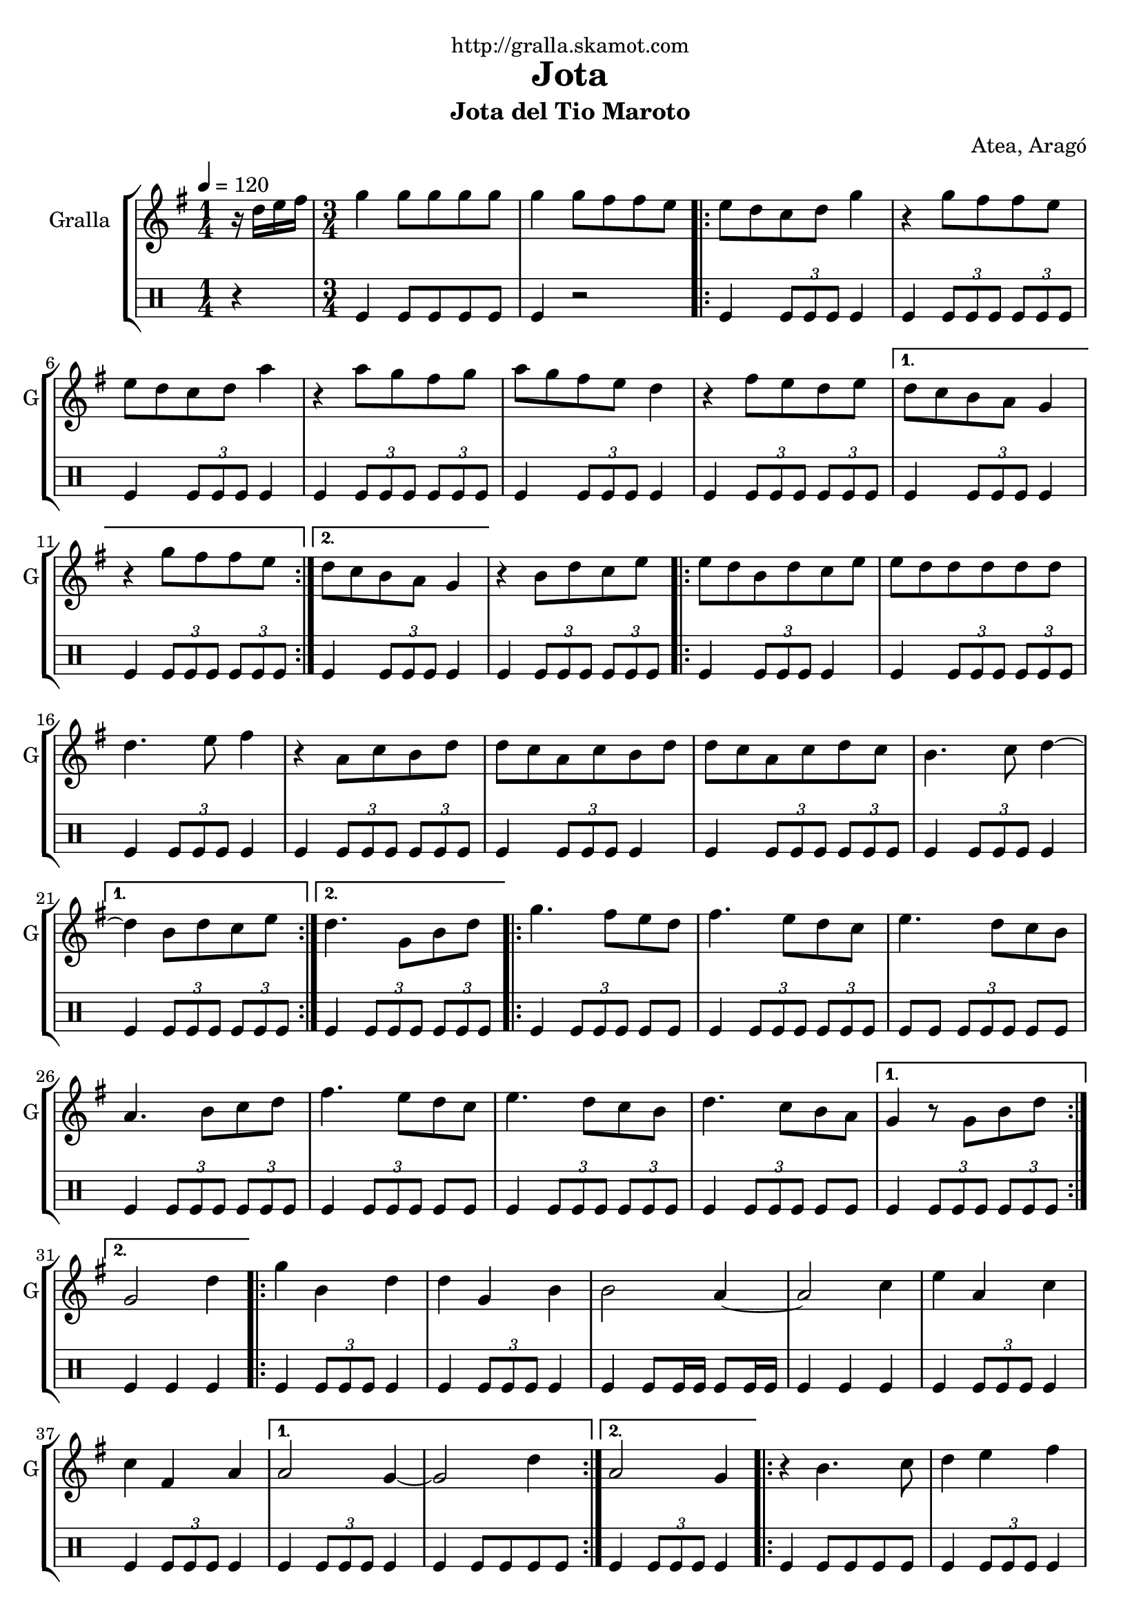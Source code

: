 \version "2.16.2"

\header {
  dedication="http://gralla.skamot.com"
  title="Jota"
  subtitle="Jota del Tio Maroto"
  subsubtitle=""
  poet=""
  meter=""
  piece=""
  composer="Atea, Aragó"
  arranger=""
  opus=""
  instrument=""
  copyright=""
  tagline=""
}

liniaroAa =
\relative d''
{
  \tempo 4=120
  \clef treble
  \key g \major
  \time 1/4
  r16 d e fis  |
  \time 3/4   g4 g8 g g g  |
  g4 g8 fis fis e  |
  \repeat volta 2 { e8 d c d g4  |
  %05
  r4 g8 fis fis e  |
  e8 d c d a'4  |
  r4 a8 g fis g  |
  a8 g fis e d4  |
  r4 fis8 e d e }
  %10
  \alternative { { d8 c b a g4  |
  r4 g'8 fis fis e }
  { d8 c b a g4 } }
  r4 b8 d c e  |
  \repeat volta 2 { e8 d b d c e  |
  %15
  e8 d d d d d  |
  d4. e8 fis4  |
  r4 a,8 c b d  |
  d8 c a c b d  |
  d8 c a c d c  |
  %20
  b4. c8 d4 ~ }
  \alternative { { d4 b8 d c e }
  { d4. g,8 b d } }
  \repeat volta 2 { g4. fis8 e d  |
  fis4. e8 d c  |
  %25
  e4. d8 c b  |
  a4. b8 c d  |
  fis4. e8 d c  |
  e4. d8 c b  |
  d4. c8 b a }
  %30
  \alternative { { g4 r8 g b d }
  { g,2 d'4 } }
  \repeat volta 2 { g4 b, d  |
  d4 g, b  |
  b2 a4 ~  |
  %35
  a2 c4  |
  e4 a, c  |
  c4 fis, a }
  \alternative { { a2 g4 ~  |
  g2 d'4 }
  %40
  { a2 g4 } }
  \repeat volta 2 { r4 b4. c8  |
  d4 e fis  |
  g4 a b  |
  c4. b8 a4  |
  %45
  r4 c4. b8  |
  a4 g fis  |
  e4 d4. c8  |
  c2 b4  | }
  \repeat volta 2 { \mark \markup {\musicglyph #"scripts.segno"} d4 e8 fis g a  |
  %50
  b4 b8 a g fis  |
  e4 a8 g fis e  |
  d2 c4  |
  c4 d8 e fis g  |
  a4 a8 g fis e  |
  %55
  d4 fis8 e d c  |
  c2 b4 ~  | }
  b2 r4  \bar "||"
  a4 b c  |
  d4 e fis  |
  %60
  g4. a8 b4 ~  |
  b2 r4  |
  b4 b b  |
  d4 c b  |
  a4. g8 fis4 ~  |
  %65
  fis2 r4  |
  e4 e e  |
  g4 fis e  |
  d4. c8 b4 ~  |
  b2 r4  |
  %70
  d4 d d  |
  fis4 e d  |
  c4. b8 a4 ~  |
  a2 r4  |
  a4 b c  |
  %75
  d4 e fis  |
  g4. a8 b4 ~  |
  b2 r4  |
  b4 b b  |
  d4 c b  |
  %80
  a4. g8 fis4 ~  |
  fis4 a g  |
  fis4. e8 d4 ~  |
  d4 fis4. e8  |
  d4. c8 b4 ~  |
  %85
  b4 b'8 b b b  |
  \repeat volta 2 { b4 a g  |
  fis4 e4. d8  |
  d2 c4 ~  |
  c4 a'8 a a a  |
  %90
  a4 g fis  |
  e4 d4. c8 }
  \alternative { { c2 b4 ~  |
  b4 b'8 b b b }
  { \mark "D.S." c,2 b4 } }
  %95
  g'4 g4. g8  |
  g2 r4  \bar "|."
}

liniaroAb =
\drummode
{
  \tempo 4=120
  \time 1/4
  r4  |
  \time 3/4   tomfl4 tomfl8 tomfl tomfl tomfl  |
  tomfl4 r2  |
  \repeat volta 2 { tomfl4 \times 2/3 { tomfl8 tomfl tomfl } tomfl4  |
  %05
  tomfl4 \times 2/3 { tomfl8 tomfl tomfl } \times 2/3 { tomfl tomfl tomfl }  |
  tomfl4 \times 2/3 { tomfl8 tomfl tomfl } tomfl4  |
  tomfl4 \times 2/3 { tomfl8 tomfl tomfl } \times 2/3 { tomfl tomfl tomfl }  |
  tomfl4 \times 2/3 { tomfl8 tomfl tomfl } tomfl4  |
  tomfl4 \times 2/3 { tomfl8 tomfl tomfl } \times 2/3 { tomfl tomfl tomfl } }
  %10
  \alternative { { tomfl4 \times 2/3 { tomfl8 tomfl tomfl } tomfl4  |
  tomfl4 \times 2/3 { tomfl8 tomfl tomfl } \times 2/3 { tomfl tomfl tomfl } }
  { tomfl4 \times 2/3 { tomfl8 tomfl tomfl } tomfl4 } }
  tomfl4 \times 2/3 { tomfl8 tomfl tomfl } \times 2/3 { tomfl tomfl tomfl }  |
  \repeat volta 2 { tomfl4 \times 2/3 { tomfl8 tomfl tomfl } tomfl4  |
  %15
  tomfl4 \times 2/3 { tomfl8 tomfl tomfl } \times 2/3 { tomfl tomfl tomfl }  |
  tomfl4 \times 2/3 { tomfl8 tomfl tomfl } tomfl4  |
  tomfl4 \times 2/3 { tomfl8 tomfl tomfl } \times 2/3 { tomfl tomfl tomfl }  |
  tomfl4 \times 2/3 { tomfl8 tomfl tomfl } tomfl4  |
  tomfl4 \times 2/3 { tomfl8 tomfl tomfl } \times 2/3 { tomfl tomfl tomfl }  |
  %20
  tomfl4 \times 2/3 { tomfl8 tomfl tomfl } tomfl4 }
  \alternative { { tomfl4 \times 2/3 { tomfl8 tomfl tomfl } \times 2/3 { tomfl tomfl tomfl } }
  { tomfl4 \times 2/3 { tomfl8 tomfl tomfl } \times 2/3 { tomfl tomfl tomfl } } }
  \repeat volta 2 { tomfl4 \times 2/3 { tomfl8 tomfl tomfl } tomfl tomfl  |
  tomfl4 \times 2/3 { tomfl8 tomfl tomfl } \times 2/3 { tomfl tomfl tomfl }  |
  %25
  tomfl8 tomfl \times 2/3 { tomfl tomfl tomfl } tomfl tomfl  |
  tomfl4 \times 2/3 { tomfl8 tomfl tomfl } \times 2/3 { tomfl tomfl tomfl }  |
  tomfl4 \times 2/3 { tomfl8 tomfl tomfl } tomfl tomfl  |
  tomfl4 \times 2/3 { tomfl8 tomfl tomfl } \times 2/3 { tomfl tomfl tomfl }  |
  tomfl4 \times 2/3 { tomfl8 tomfl tomfl } tomfl tomfl }
  %30
  \alternative { { tomfl4 \times 2/3 { tomfl8 tomfl tomfl } \times 2/3 { tomfl tomfl tomfl } }
  { tomfl4 tomfl tomfl } }
  \repeat volta 2 { tomfl4 \times 2/3 { tomfl8 tomfl tomfl } tomfl4  |
  tomfl4 \times 2/3 { tomfl8 tomfl tomfl } tomfl4  |
  tomfl4 tomfl8 tomfl16 tomfl tomfl8 tomfl16 tomfl  |
  %35
  tomfl4 tomfl tomfl  |
  tomfl4 \times 2/3 { tomfl8 tomfl tomfl } tomfl4  |
  tomfl4 \times 2/3 { tomfl8 tomfl tomfl } tomfl4 }
  \alternative { { tomfl4 \times 2/3 { tomfl8 tomfl tomfl } tomfl4  |
  tomfl4 tomfl8 tomfl tomfl tomfl }
  %40
  { tomfl4 \times 2/3 { tomfl8 tomfl tomfl } tomfl4 } }
  \repeat volta 2 { tomfl4 tomfl8 tomfl tomfl tomfl  |
  tomfl4 \times 2/3 { tomfl8 tomfl tomfl } tomfl4  |
  tomfl4 \times 2/3 { tomfl8 tomfl tomfl } \times 2/3 { tomfl tomfl tomfl }  |
  tomfl4 \times 2/3 { tomfl8 tomfl tomfl } tomfl4  |
  %45
  tomfl4 \times 2/3 { tomfl8 tomfl tomfl } \times 2/3 { tomfl tomfl tomfl }  |
  tomfl4 \times 2/3 { tomfl8 tomfl tomfl } tomfl4  |
  tomfl4 \times 2/3 { tomfl8 tomfl tomfl } \times 2/3 { tomfl tomfl tomfl }  |
  tomfl4 \times 2/3 { tomfl8 tomfl tomfl } tomfl4  | }
  \repeat volta 2 { tomfl4 \times 2/3 { tomfl8 tomfl tomfl } \times 2/3 { tomfl tomfl tomfl }  |
  %50
  tomfl4 \times 2/3 { tomfl8 tomfl tomfl } tomfl4  |
  tomfl4 \times 2/3 { tomfl8 tomfl tomfl } \times 2/3 { tomfl tomfl tomfl }  |
  tomfl4 \times 2/3 { tomfl8 tomfl tomfl } tomfl4  |
  tomfl4 \times 2/3 { tomfl8 tomfl tomfl } \times 2/3 { tomfl tomfl tomfl }  |
  tomfl4 \times 2/3 { tomfl8 tomfl tomfl } tomfl4  |
  %55
  tomfl4 \times 2/3 { tomfl8 tomfl tomfl } \times 2/3 { tomfl tomfl tomfl }  |
  tomfl4 \times 2/3 { tomfl8 tomfl tomfl } tomfl4  | }
  tomfl4 r2  \bar "||"
  tomfl4 r2  |
  tomfl4 r2  |
  %60
  tomfl4 r2  |
  \times 2/3 { tomfl8 tomfl tomfl } \times 2/3 { tomfl tomfl tomfl } tomfl tomfl16 tomfl  |
  tomfl4 r2  |
  tomfl4 r2  |
  tomfl4 r2  |
  %65
  \times 2/3 { tomfl8 tomfl tomfl } \times 2/3 { tomfl tomfl tomfl } tomfl tomfl16 tomfl  |
  tomfl4 r2  |
  tomfl4 r2  |
  tomfl4 r2  |
  \times 2/3 { tomfl8 tomfl tomfl } \times 2/3 { tomfl tomfl tomfl } tomfl tomfl16 tomfl  |
  %70
  tomfl4 r2  |
  tomfl4 r2  |
  tomfl4 r2  |
  \times 2/3 { tomfl8 tomfl tomfl } \times 2/3 { tomfl tomfl tomfl } tomfl tomfl16 tomfl  |
  tomfl4 r2  |
  %75
  tomfl4 r2  |
  tomfl4 r2  |
  \times 2/3 { tomfl8 tomfl tomfl } \times 2/3 { tomfl tomfl tomfl } tomfl tomfl16 tomfl  |
  tomfl4 r2  |
  tomfl4 r2  |
  %80
  tomfl4 r2  |
  \times 2/3 { tomfl8 tomfl tomfl } \times 2/3 { tomfl tomfl tomfl } tomfl tomfl16 tomfl  |
  tomfl4 r2  |
  tomfl4 r2  |
  tomfl4 r2  |
  %85
  tomfl4 r2  |
  \repeat volta 2 { tomfl4 \times 2/3 { tomfl8 tomfl tomfl } tomfl4  |
  tomfl4 \times 2/3 { tomfl8 tomfl tomfl } \times 2/3 { tomfl tomfl tomfl }  |
  tomfl4 \times 2/3 { tomfl8 tomfl tomfl } tomfl4  |
  tomfl4 \times 2/3 { tomfl8 tomfl tomfl } \times 2/3 { tomfl tomfl tomfl }  |
  %90
  tomfl4 \times 2/3 { tomfl8 tomfl tomfl } tomfl4  |
  tomfl4 \times 2/3 { tomfl8 tomfl tomfl } \times 2/3 { tomfl tomfl tomfl } }
  \alternative { { tomfl4 \times 2/3 { tomfl8 tomfl tomfl } tomfl4  |
  tomfl4 \times 2/3 { tomfl8 tomfl tomfl } \times 2/3 { tomfl tomfl tomfl } }
  { tomfl4 \times 2/3 { tomfl8 tomfl tomfl } tomfl4 } }
  %95
  tomfl4 tomfl r8 tomfl  |
  tomfl4 r2  \bar "|."
}

\bookpart {
  \score {
    \new StaffGroup {
      \override Score.RehearsalMark #'self-alignment-X = #LEFT
      <<
        \new Staff \with {instrumentName = #"Gralla" shortInstrumentName = #"G"} \liniaroAa
        \new DrumStaff \with {instrumentName = #"" shortInstrumentName = #" "} \liniaroAb
      >>
    }
    \layout {}
  }
  \score { \unfoldRepeats
    \new StaffGroup {
      \override Score.RehearsalMark #'self-alignment-X = #LEFT
      <<
        \new Staff \with {instrumentName = #"Gralla" shortInstrumentName = #"G"} \liniaroAa
        \new DrumStaff \with {instrumentName = #"" shortInstrumentName = #" "} \liniaroAb
      >>
    }
    \midi {
      \set Staff.midiInstrument = "oboe"
      \set DrumStaff.midiInstrument = "drums"
    }
  }
}

\bookpart {
  \header {instrument="Gralla"}
  \score {
    \new StaffGroup {
      \override Score.RehearsalMark #'self-alignment-X = #LEFT
      <<
        \new Staff \liniaroAa
      >>
    }
    \layout {}
  }
  \score { \unfoldRepeats
    \new StaffGroup {
      \override Score.RehearsalMark #'self-alignment-X = #LEFT
      <<
        \new Staff \liniaroAa
      >>
    }
    \midi {
      \set Staff.midiInstrument = "oboe"
      \set DrumStaff.midiInstrument = "drums"
    }
  }
}

\bookpart {
  \header {instrument=""}
  \score {
    \new StaffGroup {
      \override Score.RehearsalMark #'self-alignment-X = #LEFT
      <<
        \new DrumStaff \liniaroAb
      >>
    }
    \layout {}
  }
  \score { \unfoldRepeats
    \new StaffGroup {
      \override Score.RehearsalMark #'self-alignment-X = #LEFT
      <<
        \new DrumStaff \liniaroAb
      >>
    }
    \midi {
      \set Staff.midiInstrument = "oboe"
      \set DrumStaff.midiInstrument = "drums"
    }
  }
}

